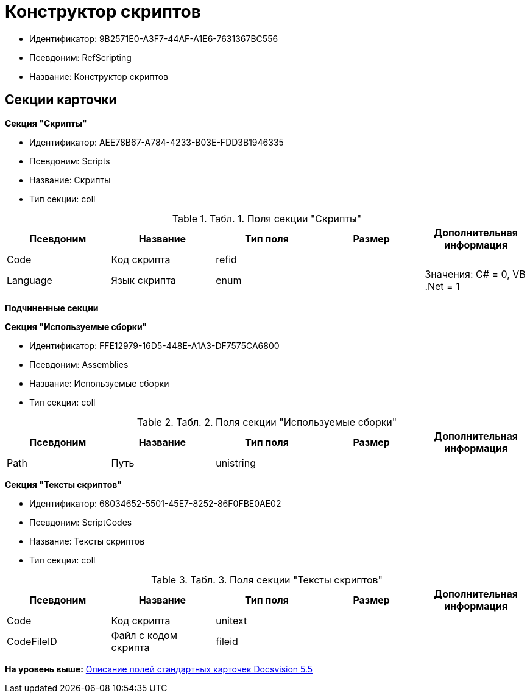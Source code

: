 = Конструктор скриптов

* Идентификатор: 9B2571E0-A3F7-44AF-A1E6-7631367BC556
* Псевдоним: RefScripting
* Название: Конструктор скриптов

== Секции карточки

*Секция "Скрипты"*

* Идентификатор: AEE78B67-A784-4233-B03E-FDD3B1946335
* Псевдоним: Scripts
* Название: Скрипты
* Тип секции: coll

.[.table--title-label]##Табл. 1. ##[.title]##Поля секции "Скрипты"##
[width="100%",cols="20%,20%,20%,20%,20%",options="header",]
|===
|Псевдоним |Название |Тип поля |Размер |Дополнительная информация
|Code |Код скрипта |refid | |
|Language |Язык скрипта |enum | |Значения: C# = 0, VB .Net = 1
|===

*Подчиненные секции*

*Секция "Используемые сборки"*

* Идентификатор: FFE12979-16D5-448E-A1A3-DF7575CA6800
* Псевдоним: Assemblies
* Название: Используемые сборки
* Тип секции: coll

.[.table--title-label]##Табл. 2. ##[.title]##Поля секции "Используемые сборки"##
[width="100%",cols="20%,20%,20%,20%,20%",options="header",]
|===
|Псевдоним |Название |Тип поля |Размер |Дополнительная информация
|Path |Путь |unistring | |
|===

*Секция "Тексты скриптов"*

* Идентификатор: 68034652-5501-45E7-8252-86F0FBE0AE02
* Псевдоним: ScriptCodes
* Название: Тексты скриптов
* Тип секции: coll

.[.table--title-label]##Табл. 3. ##[.title]##Поля секции "Тексты скриптов"##
[width="100%",cols="20%,20%,20%,20%,20%",options="header",]
|===
|Псевдоним |Название |Тип поля |Размер |Дополнительная информация
|Code |Код скрипта |unitext | |
|CodeFileID |Файл с кодом скрипта |fileid | |
|===

*На уровень выше:* xref:../../../pages/DM_StandartCards_5.5.adoc[Описание полей стандартных карточек Docsvision 5.5]
